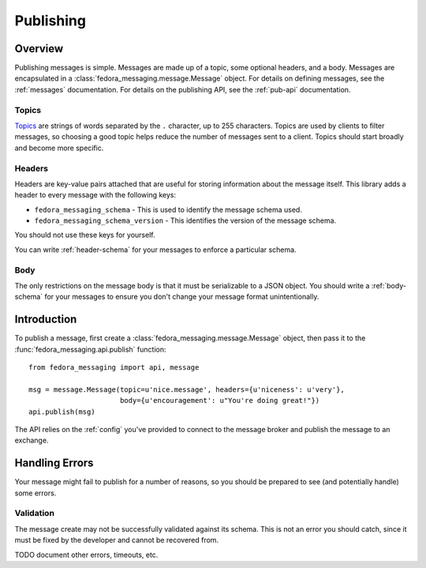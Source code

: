 ==========
Publishing
==========

Overview
========

Publishing messages is simple. Messages are made up of a topic, some optional
headers, and a body. Messages are encapsulated in a
:class:`fedora_messaging.message.Message` object. For details on defining
messages, see the :ref:`messages` documentation. For details on the publishing
API, see the :ref:`pub-api` documentation.

Topics
------

`Topics`_ are strings of words separated by the ``.`` character, up to 255
characters. Topics are used by clients to filter messages, so choosing a good
topic helps reduce the number of messages sent to a client. Topics should start
broadly and become more specific.


Headers
-------

Headers are key-value pairs attached that are useful for storing information
about the message itself. This library adds a header to every message with the
following keys:

* ``fedora_messaging_schema`` - This is used to identify the message schema
  used.

* ``fedora_messaging_schema_version`` - This identifies the version of the
  message schema.

You should not use these keys for yourself.

You can write :ref:`header-schema` for your messages to enforce a particular
schema.


Body
----

The only restrictions on the message body is that it must be serializable to a
JSON object. You should write a :ref:`body-schema` for your messages to ensure
you don't change your message format unintentionally.


Introduction
============

To publish a message, first create a :class:`fedora_messaging.message.Message`
object, then pass it to the :func:`fedora_messaging.api.publish` function::

    from fedora_messaging import api, message

    msg = message.Message(topic=u'nice.message', headers={u'niceness': u'very'},
                          body={u'encouragement': u"You're doing great!"})
    api.publish(msg)

The API relies on the :ref:`config` you've provided to connect to the message
broker and publish the message to an exchange.


Handling Errors
===============

Your message might fail to publish for a number of reasons, so you should be
prepared to see (and potentially handle) some errors.


Validation
----------

The message create may not be successfully validated against its schema. This
is not an error you should catch, since it must be fixed by the developer and
cannot be recovered from.

TODO document other errors, timeouts, etc.

.. _topics: https://www.rabbitmq.com/amqp-0-9-1-reference.html#queue.bind.routing-key
